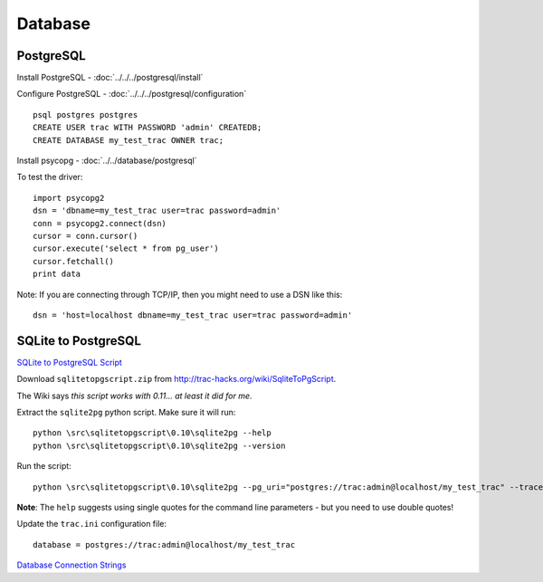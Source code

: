Database
********

PostgreSQL
==========

Install PostgreSQL - :doc:`../../../postgresql/install`

Configure PostgreSQL - :doc:`../../../postgresql/configuration`

::

  psql postgres postgres
  CREATE USER trac WITH PASSWORD 'admin' CREATEDB;
  CREATE DATABASE my_test_trac OWNER trac;

Install psycopg - :doc:`../../database/postgresql`

To test the driver:

::

  import psycopg2
  dsn = 'dbname=my_test_trac user=trac password=admin'
  conn = psycopg2.connect(dsn)
  cursor = conn.cursor()
  cursor.execute('select * from pg_user')
  cursor.fetchall()
  print data

Note: If you are connecting through TCP/IP, then you might need to use a DSN
like this:

::

  dsn = 'host=localhost dbname=my_test_trac user=trac password=admin'

SQLite to PostgreSQL
====================

`SQLite to PostgreSQL Script`_

Download ``sqlitetopgscript.zip`` from
http://trac-hacks.org/wiki/SqliteToPgScript.

The Wiki says *this script works with 0.11... at least it did for me*.

Extract the ``sqlite2pg`` python script.  Make sure it will run:

::

  python \src\sqlitetopgscript\0.10\sqlite2pg --help
  python \src\sqlitetopgscript\0.10\sqlite2pg --version

Run the script:

::

  python \src\sqlitetopgscript\0.10\sqlite2pg --pg_uri="postgres://trac:admin@localhost/my_test_trac" --tracenv="C:/repository/trac/my-test-trac" --sqlite_uri="sqlite:C:/repository/trac/my-test-trac/db/trac.db"

**Note**: The ``help`` suggests using single quotes for the command line
parameters - but you need to use double quotes!

Update the ``trac.ini`` configuration file:

::

  database = postgres://trac:admin@localhost/my_test_trac

`Database Connection Strings`_


.. _`SQLite to PostgreSQL Script`: http://trac-hacks.org/wiki/SqliteToPgScript
.. _`Database Connection Strings`: http://trac.edgewall.org/wiki/TracEnvironment#DatabaseConnectionStrings
